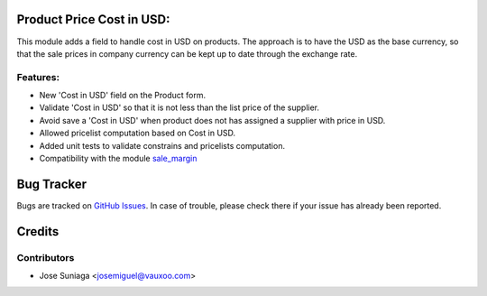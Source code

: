 .. image:: https://img.shields.io/badge/licence-AGPL--3-blue.svg
   :target: http://www.gnu.org/licenses/agpl-3.0-standalone.html
   :alt: License: AGPL-3

Product Price Cost in USD:
==========================

This module adds a field to handle cost in USD on products.
The approach is to have the USD as the base currency,
so that the sale prices in company currency can be
kept up to date through the exchange rate.

Features:
---------
- New 'Cost in USD' field on the Product form.
- Validate 'Cost in USD' so that it is not less than the list price of the
  supplier.
- Avoid save a 'Cost in USD' when product does not has assigned a supplier
  with price in USD.
- Allowed pricelist computation based on Cost in USD.
- Added unit tests to validate constrains and pricelists computation.
- Compatibility with the module `sale_margin
  <https://github.com/odoo/odoo/tree/10.0/addons/sale_margin>`_


Bug Tracker
===========

Bugs are tracked on `GitHub Issues <https://github.com/vauxoo/addons-vauxoo/issues>`_.
In case of trouble, please check there if your issue has already been reported.

Credits
=======

Contributors
------------

* Jose Suniaga <josemiguel@vauxoo.com>
